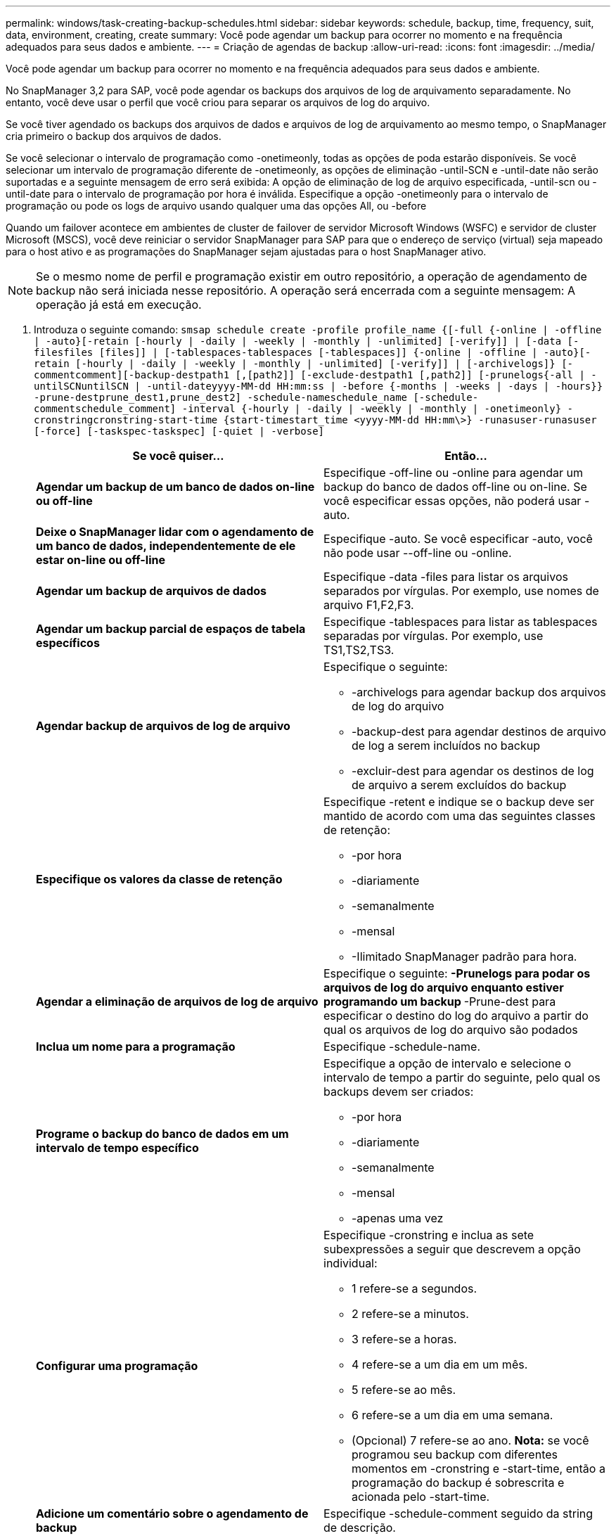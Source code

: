 ---
permalink: windows/task-creating-backup-schedules.html 
sidebar: sidebar 
keywords: schedule, backup, time, frequency, suit, data, environment, creating, create 
summary: Você pode agendar um backup para ocorrer no momento e na frequência adequados para seus dados e ambiente. 
---
= Criação de agendas de backup
:allow-uri-read: 
:icons: font
:imagesdir: ../media/


[role="lead"]
Você pode agendar um backup para ocorrer no momento e na frequência adequados para seus dados e ambiente.

No SnapManager 3,2 para SAP, você pode agendar os backups dos arquivos de log de arquivamento separadamente. No entanto, você deve usar o perfil que você criou para separar os arquivos de log do arquivo.

Se você tiver agendado os backups dos arquivos de dados e arquivos de log de arquivamento ao mesmo tempo, o SnapManager cria primeiro o backup dos arquivos de dados.

Se você selecionar o intervalo de programação como -onetimeonly, todas as opções de poda estarão disponíveis. Se você selecionar um intervalo de programação diferente de -onetimeonly, as opções de eliminação -until-SCN e -until-date não serão suportadas e a seguinte mensagem de erro será exibida: A opção de eliminação de log de arquivo especificada, -until-scn ou -until-date para o intervalo de programação por hora é inválida. Especifique a opção -onetimeonly para o intervalo de programação ou pode os logs de arquivo usando qualquer uma das opções All, ou -before

Quando um failover acontece em ambientes de cluster de failover de servidor Microsoft Windows (WSFC) e servidor de cluster Microsoft (MSCS), você deve reiniciar o servidor SnapManager para SAP para que o endereço de serviço (virtual) seja mapeado para o host ativo e as programações do SnapManager sejam ajustadas para o host SnapManager ativo.


NOTE: Se o mesmo nome de perfil e programação existir em outro repositório, a operação de agendamento de backup não será iniciada nesse repositório. A operação será encerrada com a seguinte mensagem: A operação já está em execução.

. Introduza o seguinte comando: `smsap schedule create -profile profile_name {[-full {-online | -offline | -auto}[-retain [-hourly | -daily | -weekly | -monthly | -unlimited] [-verify]] | [-data [-filesfiles [files]] | [-tablespaces-tablespaces [-tablespaces]] {-online | -offline | -auto}[-retain [-hourly | -daily | -weekly | -monthly | -unlimited] [-verify]] | [-archivelogs]} [-commentcomment][-backup-destpath1 [,[path2]] [-exclude-destpath1 [,path2]] [-prunelogs{-all | -untilSCNuntilSCN | -until-dateyyyy-MM-dd HH:mm:ss | -before {-months | -weeks | -days | -hours}} -prune-destprune_dest1,prune_dest2] -schedule-nameschedule_name [-schedule-commentschedule_comment] -interval {-hourly | -daily | -weekly | -monthly | -onetimeonly} -cronstringcronstring-start-time {start-timestart_time <yyyy-MM-dd HH:mm\>} -runasuser-runasuser [-force] [-taskspec-taskspec] [-quiet | -verbose]`
+
|===
| Se você quiser... | Então... 


 a| 
*Agendar um backup de um banco de dados on-line ou off-line*
 a| 
Especifique -off-line ou -online para agendar um backup do banco de dados off-line ou on-line. Se você especificar essas opções, não poderá usar -auto.



 a| 
*Deixe o SnapManager lidar com o agendamento de um banco de dados, independentemente de ele estar on-line ou off-line*
 a| 
Especifique -auto. Se você especificar -auto, você não pode usar --off-line ou -online.



 a| 
*Agendar um backup de arquivos de dados*
 a| 
Especifique -data -files para listar os arquivos separados por vírgulas. Por exemplo, use nomes de arquivo F1,F2,F3.



 a| 
*Agendar um backup parcial de espaços de tabela específicos*
 a| 
Especifique -tablespaces para listar as tablespaces separadas por vírgulas. Por exemplo, use TS1,TS2,TS3.



 a| 
*Agendar backup de arquivos de log de arquivo*
 a| 
Especifique o seguinte:

** -archivelogs para agendar backup dos arquivos de log do arquivo
** -backup-dest para agendar destinos de arquivo de log a serem incluídos no backup
** -excluir-dest para agendar os destinos de log de arquivo a serem excluídos do backup




 a| 
*Especifique os valores da classe de retenção*
 a| 
Especifique -retent e indique se o backup deve ser mantido de acordo com uma das seguintes classes de retenção:

** -por hora
** -diariamente
** -semanalmente
** -mensal
** -Ilimitado SnapManager padrão para hora.




 a| 
*Agendar a eliminação de arquivos de log de arquivo*
 a| 
Especifique o seguinte: ** -Prunelogs para podar os arquivos de log do arquivo enquanto estiver programando um backup ** -Prune-dest para especificar o destino do log do arquivo a partir do qual os arquivos de log do arquivo são podados



 a| 
*Inclua um nome para a programação*
 a| 
Especifique -schedule-name.



 a| 
*Programe o backup do banco de dados em um intervalo de tempo específico*
 a| 
Especifique a opção de intervalo e selecione o intervalo de tempo a partir do seguinte, pelo qual os backups devem ser criados:

** -por hora
** -diariamente
** -semanalmente
** -mensal
** -apenas uma vez




 a| 
*Configurar uma programação*
 a| 
Especifique -cronstring e inclua as sete subexpressões a seguir que descrevem a opção individual:

** 1 refere-se a segundos.
** 2 refere-se a minutos.
** 3 refere-se a horas.
** 4 refere-se a um dia em um mês.
** 5 refere-se ao mês.
** 6 refere-se a um dia em uma semana.
** (Opcional) 7 refere-se ao ano. *Nota:* se você programou seu backup com diferentes momentos em -cronstring e -start-time, então a programação do backup é sobrescrita e acionada pelo -start-time.




 a| 
*Adicione um comentário sobre o agendamento de backup*
 a| 
Especifique -schedule-comment seguido da string de descrição.



 a| 
*Especifique a hora de início da operação de programação*
 a| 
Especifique -start-time no formato aaaa-mm-dd hh:mm.



 a| 
*Altere o usuário da operação de backup agendada ao agendar o backup*
 a| 
Especifique -runasuser. A operação é executada como o usuário (usuário raiz ou usuário Oracle) que criou a programação. No entanto, você pode usar seu próprio ID de usuário, se você tiver credenciais válidas para o perfil do banco de dados e o host.



 a| 
*Ative uma atividade de pré-tarefa ou pós-tarefa da operação de agendamento de backup usando o arquivo XML de especificação de pré-tarefa e pós-tarefa*
 a| 
Especifique a opção -taskspec e forneça o caminho absoluto do arquivo XML de especificação de tarefa para executar uma atividade de pré-processamento ou pós-processamento para ocorrer antes ou depois da operação de agendamento de backup.

|===

